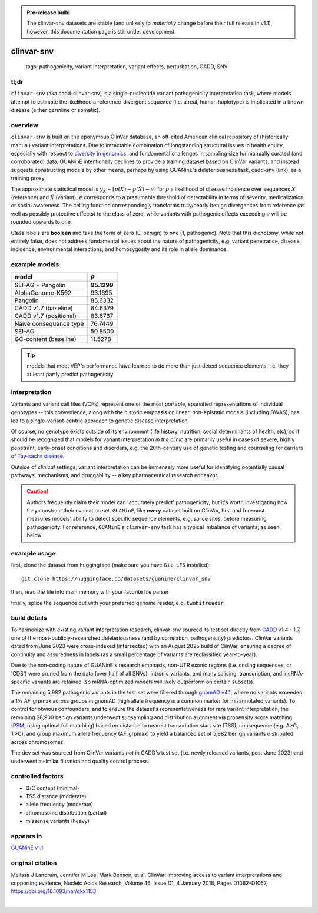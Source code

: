 
.. admonition:: Pre-release build
    
    The clinvar-snv datasets are stable (and unlikely to *materially* change before their full release in v1.1), however, this documentation page is still under development.   

======================
clinvar-snv
======================

 | tags: pathogenicity, variant interpretation, variant effects, perturbation, CADD, SNV

tl;dr
------ 
``clinvar-snv`` (aka cadd-clinvar-snv) is a single-nucleotide variant pathogenicity interpretation task, where models attempt to estimate the likelihood a reference-divergent sequence (i.e. a real, human haplotype) is implicated in a known disease (either germline or somatic). 

overview
--------

``clinvar-snv`` is built on the eponymous ClinVar database, an oft-cited American clinical repository of (historically manual) variant interpretations. Due to intractable combination of longstanding structural issues in health equity, especially with respect to `diversity in genomics`_, and fundamental challenges in sampling size for manually curated (and corroborated) data, GUANinE intentionally declines to provide a training dataset based on ClinVar variants, and instead suggests constructing models by other means, perhaps by using GUANinE's deleteriousness task, cadd-snv (link), as a training proxy. 

The approximate statistical model is :math:`y_{X} \sim \lceil p(X) - p(\tilde{X}) - e\rceil` for  :math:`p` a likelihood of disease incidence over sequences :math:`X` (reference) and :math:`\tilde{X}` (variant); :math:`e` corresponds to a presumable threshold of detectability in terms of severity, medicalization, or social awareness. The ceiling function correspondingly transforms truly/nearly benign divergences from reference (as well as possibly protective effects) to the class of zero, while variants with pathogenic effects exceeding :math:`e` will be rounded upwards to one. 

Class labels are **boolean** and take the form of zero (0, benign) to one (1, pathogenic). Note that this dichotomy, while not entirely false, does not address fundamental issues about the nature of pathogenicity, e.g. variant penetrance, disease incidence, environmental interactions, and homozygosity and its role in allele dominance. 

example models 
--------------
============================  ============
model                         :math:`\rho`
============================  ============
SEI-AG + Pangolin             **95.1299**
AlphaGenome-K562               93.1695
Pangolin                       85.6332
CADD v1.7 (baseline)           84.6379
CADD v1.7 (positional)         83.6767
Naïve consequence type         76.7449
SEI-AG                         50.8500
GC-content  (baseline)         11.5278
============================  ============

.. tip::
    models that meet VEP's performance have learned to do more than just detect sequence elements, i.e. they at least partly predict pathogenicity


interpretation
--------------
Variants and variant call files (VCFs) represent one of the most portable, sparsified representations of individual genotypes -- this convenience, along with the historic emphasis on linear, non-epistatic models (including GWAS), has led to a single-variant-centric approach to genetic disease interpretation. 

Of course, no genotype exists outside of its environment (life history, nutrition, social determinants of health, etc), so it should be recognized that models for variant interpretation *in the clinic* are primarily useful in cases of severe, highly penetrant, early-onset conditions and disorders, e.g. the 20th-century use of genetic testing and counseling for carriers of `Tay-sachs disease`_. 

Outside of *clinical* settings, variant interpretation can be immensely more useful for identifying potentially causal pathways, mechanisms, and druggability -- a key pharmaceutical research endeavor.  

.. caution::
    Authors frequently claim their model can 'accurately predict' pathogenicity, but it's worth investigating how they construct their evaluation set. ``GUANinE``, like **every** dataset built on ClinVar, first and foremost measures models' ability to detect specific sequence elements, e.g. splice sites, before measuring pathogenicity. For reference, ``GUANinE``'s ``clinvar-snv`` task has a typical imbalance of variants, as seen below:

.. image:: ../_static/images/clinvar_class_imbalance.png
  :height: 300
  :align: center

example usage
-------------
first, clone the dataset from huggingface (make sure you have ``Git LFS`` installed): ::

    git clone https://huggingface.co/datasets/guanine/clinvar_snv

then, read the file into main memory with your favorite file parser

.. code-block:: python
   :caption: loading with pandas
   
   import pandas as pd

   # there is no training split -- try cadd_snv or external datasets for that
   dev_dat = pd.read_csv('clinvar_snv/bed/dev/dev.bed', sep='\t')
   dev_dat.head()
   

finally, splice the sequence out with your preferred genome reader, e.g. ``twobitreader``

.. code-block:: python
   :caption: accessing sequences with twobitreader

   from twobitreader import TwoBitFile

   # download from https://hgdownload.cse.ucsc.edu/goldenpath/hg38/bigZips/hg38.2bit
   hg38 = TwoBitFile('hg38.2bit')

   CONTEXT_SIZE = 8192 # change for your model, odd numbers simplify centering

   row = dev_dat.iloc[1]
   ch = row['#chr'] 
   st = row['end'] - CONTEXT_SIZE//2 # 'start' for centered models, e.g. 1_001 bp 
   en = row['end'] + CONTEXT_SIZE//2 

   ## if context is even, then variant will be left-center position 
   ref_seq = hg38[f'chr{ch}'][st:en] ## ref allele at (CONTEXT_SIZE-1)//2 = 4095  
   alt_seq = ref_seq[:(CONTEXT_SIZE-1)//2] + row['alt'] + ref_seq[(CONTEXT_SIZE-1)//2+1:]

   # optionally convert to uppercase before tokenizing, etc
   ref_seq, alt_seq = ref_seq.upper(), alt_seq.upper() 
   assert len(ref_seq)==CONTEXT_SIZE # we recommend checking for truncation

build details 
-------------
To harmonize with existing variant interpretation research, clinvar-snv sourced its test set directly from `CADD`_ v1.4 - 1.7, one of the most-publicly-researched deleteriousness (and by correlation, pathogenicity) predictors. ClinVar variants dated from June 2023 were cross-indexed (intersected) with an August 2025 build of ClinVar, ensuring a degree of continuity and assuredness in labels (as a small percentage of variants are reclassified year-to-year). 

Due to the non-coding nature of GUANinE's research emphasis, non-UTR exonic regions (i.e. coding sequences, or 'CDS') were pruned from the data (over half of all SNVs). Intronic variants, and many splicing, transcription, and lncRNA-specific variants are retained (so mRNA-optimized models will likely outperform on certain subsets). 

The remaining 5,982 pathogenic variants in the test set were filtered through `gnomAD v4.1`_, where no variants exceeded a 1\% AF_grpmax across groups in gnomAD (high allele frequency is a common marker for misannotated variants). To control for obvious confounders, and to ensure the dataset's representativeness for rare variant interpretation, the remaining 28,900 benign variants underwent subsampling and distribution alignment via propensity score matching (`PSM`_, using optimal full matching) based on distance to nearest transcription start site (TSS), consequence (e.g. A>G, T>C), and group maximum allele frequency (AF_grpmax) to yield a balanced set of 5,982 benign variants distributed across chromosomes. 

The dev set was sourced from ClinVar variants *not* in CADD's test set (i.e. newly released variants, post-June 2023) and underwent a similar filtration and quality control process. 

controlled factors
-------------------
- G/C content (minimal)
- TSS distance (moderate)
- allele frequency (moderate)
- chromosome distribution (partial) 
- missense variants (heavy)  

appears in
---------------- 
`GUANinE v1.1`_

original citation
-----------------

Melissa J Landrum, Jennifer M Lee, Mark Benson, et al. ClinVar: improving access to variant interpretations and supporting evidence, Nucleic Acids Research, Volume 46, Issue D1, 4 January 2018, Pages D1062–D1067, https://doi.org/10.1093/nar/gkx1153


|

.. _`PSM`: https://en.wikipedia.org/wiki/Propensity_score_matching
.. _`Tay-Sachs disease`: https://en.wikipedia.org/wiki/Tay%E2%80%93Sachs_disease
.. _`ClinVar`: https://www.ncbi.nlm.nih.gov/clinvar/
.. _`diversity in genomics`: https://pmc.ncbi.nlm.nih.gov/articles/PMC5089703/
.. _`gnomAD v4.1`: https://gnomad.broadinstitute.org/
.. _`phyloP`: https://pmc.ncbi.nlm.nih.gov/articles/PMC2798823/
.. _`phyloP100way`: https://hgdownload.soe.ucsc.edu/goldenPath/hg38/phyloP100way/
.. _`GUANinE v1.1`: https://github.com/ni-lab/guanine/404

.. _`CADD`: https://cadd.gs.washington.edu/

